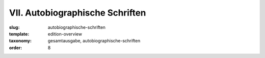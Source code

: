 VII. Autobiographische Schriften
================================

:slug: autobiographische-schriften
:template: edition-overview
:taxonomy: gesamtausgabe, autobiographische-schriften
:order: 8
